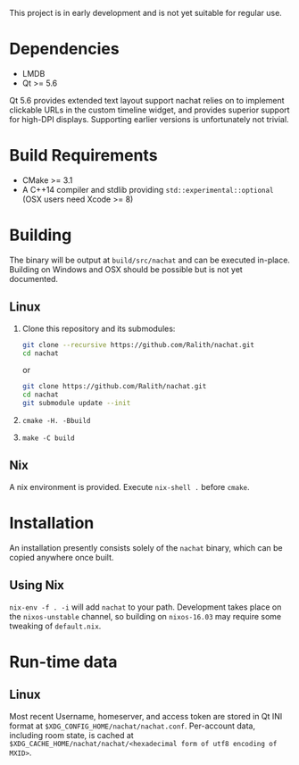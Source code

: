 This project is in early development and is not yet suitable for regular use.

* Dependencies
  - LMDB
  - Qt >= 5.6

  Qt 5.6 provides extended text layout support nachat relies on to implement clickable URLs in the custom timeline
  widget, and provides superior support for high-DPI displays. Supporting earlier versions is unfortunately not trivial.

* Build Requirements
  - CMake >= 3.1
  - A C++14 compiler and stdlib providing ~std::experimental::optional~ (OSX users need Xcode >= 8)

* Building
  The binary will be output at ~build/src/nachat~ and can be executed in-place. Building on Windows and OSX should be
  possible but is not yet documented.
** Linux
   1. Clone this repository and its submodules:
      #+BEGIN_SRC sh
git clone --recursive https://github.com/Ralith/nachat.git
cd nachat
#+END_SRC
      or
      #+BEGIN_SRC sh
git clone https://github.com/Ralith/nachat.git
cd nachat
git submodule update --init
#+END_SRC
   2. ~cmake -H. -Bbuild~
   3. ~make -C build~
** Nix
   A nix environment is provided. Execute ~nix-shell .~ before ~cmake~.

* Installation
  An installation presently consists solely of the ~nachat~ binary, which can be copied anywhere once built.
** Using Nix
   ~nix-env -f . -i~ will add ~nachat~ to your path. Development takes place on the ~nixos-unstable~ channel, so
   building on ~nixos-16.03~ may require some tweaking of ~default.nix~.

* Run-time data
** Linux
   Most recent Username, homeserver, and access token are stored in Qt INI format at
   ~$XDG_CONFIG_HOME/nachat/nachat.conf~. Per-account data, including room state, is cached at
   ~$XDG_CACHE_HOME/nachat/nachat/<hexadecimal form of utf8 encoding of MXID>~.

